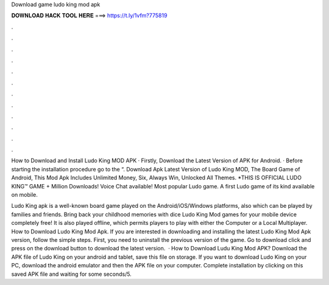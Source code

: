 Download game ludo king mod apk



𝐃𝐎𝐖𝐍𝐋𝐎𝐀𝐃 𝐇𝐀𝐂𝐊 𝐓𝐎𝐎𝐋 𝐇𝐄𝐑𝐄 ===> https://t.ly/1vfm?775819



.



.



.



.



.



.



.



.



.



.



.



.

How to Download and Install Ludo King MOD APK · Firstly, Download the Latest Version of APK for Android. · Before starting the installation procedure go to the “. Download Apk Latest Version of Ludo King MOD, The Board Game of Android, This Mod Apk Includes Unlimited Money, Six, Always Win, Unlocked All Themes. *THIS IS OFFICIAL LUDO KING™ GAME + Million Downloads! Voice Chat available! Most popular Ludo game. A first Ludo game of its kind available on mobile.

Ludo King apk is a well-known board game played on the Android/iOS/Windows platforms, also which can be played by families and friends. Bring back your childhood memories with dice Ludo King Mod games for your mobile device completely free! It is also played offline, which permits players to play with either the Computer or a Local Multiplayer. How to Download Ludo King Mod Apk. If you are interested in downloading and installing the latest Ludo King Mod Apk version, follow the simple steps. First, you need to uninstall the previous version of the game. Go to download click and press on the download button to download the latest version.  · How to Download Ludu King Mod APK? Download the APK file of Ludo King on your android and tablet, save this file on storage. If you want to download Ludo King on your PC, download the android emulator and then the APK file on your computer. Complete installation by clicking on this saved APK file and waiting for some seconds/5.
